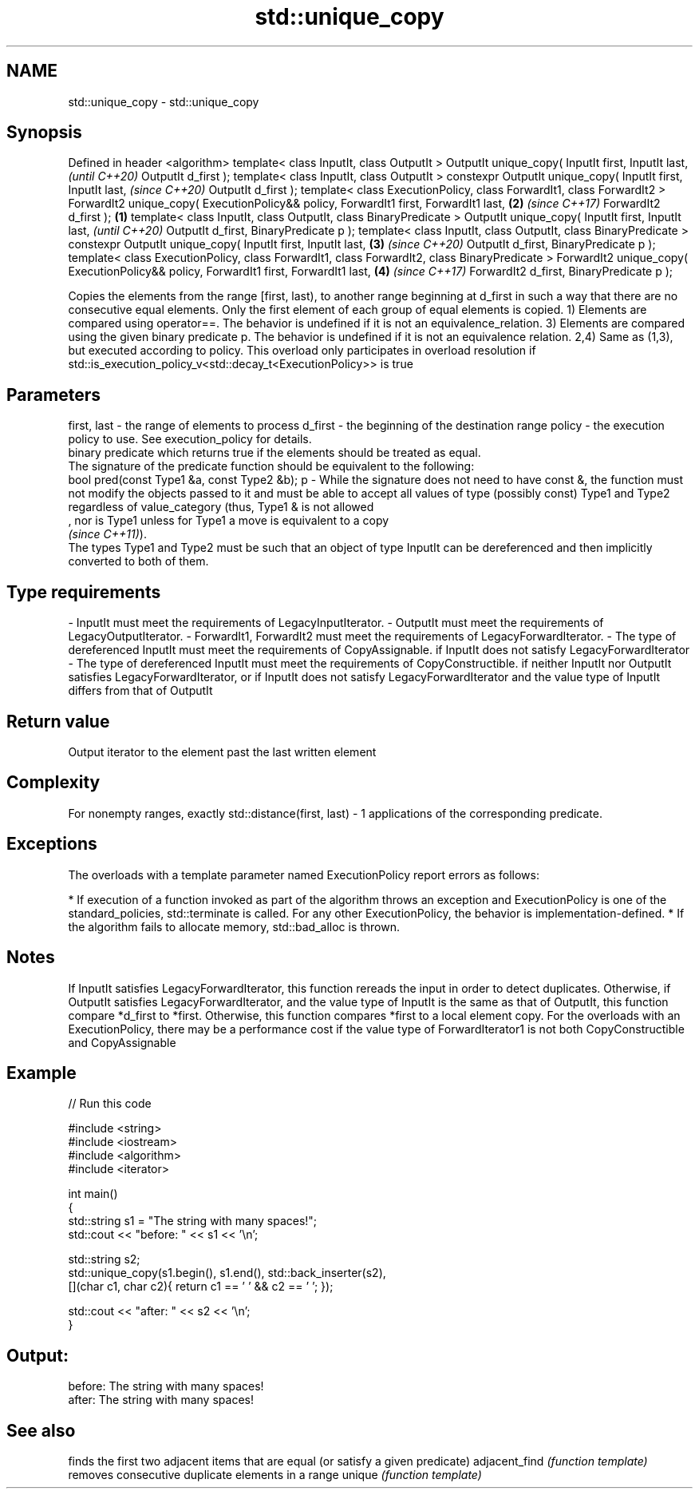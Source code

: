 .TH std::unique_copy 3 "2020.03.24" "http://cppreference.com" "C++ Standard Libary"
.SH NAME
std::unique_copy \- std::unique_copy

.SH Synopsis

Defined in header <algorithm>
template< class InputIt, class OutputIt >
OutputIt unique_copy( InputIt first, InputIt last,                                                   \fI(until C++20)\fP
OutputIt d_first );
template< class InputIt, class OutputIt >
constexpr OutputIt unique_copy( InputIt first, InputIt last,                                         \fI(since C++20)\fP
OutputIt d_first );
template< class ExecutionPolicy, class ForwardIt1, class ForwardIt2 >
ForwardIt2 unique_copy( ExecutionPolicy&& policy, ForwardIt1 first, ForwardIt1 last,             \fB(2)\fP \fI(since C++17)\fP
ForwardIt2 d_first );                                                                        \fB(1)\fP
template< class InputIt, class OutputIt, class BinaryPredicate >
OutputIt unique_copy( InputIt first, InputIt last,                                                                 \fI(until C++20)\fP
OutputIt d_first, BinaryPredicate p );
template< class InputIt, class OutputIt, class BinaryPredicate >
constexpr OutputIt unique_copy( InputIt first, InputIt last,                                     \fB(3)\fP               \fI(since C++20)\fP
OutputIt d_first, BinaryPredicate p );
template< class ExecutionPolicy, class ForwardIt1, class ForwardIt2, class BinaryPredicate >
ForwardIt2 unique_copy( ExecutionPolicy&& policy, ForwardIt1 first, ForwardIt1 last,                 \fB(4)\fP           \fI(since C++17)\fP
ForwardIt2 d_first, BinaryPredicate p );

Copies the elements from the range [first, last), to another range beginning at d_first in such a way that there are no consecutive equal elements. Only the first element of each group of equal elements is copied.
1) Elements are compared using operator==. The behavior is undefined if it is not an equivalence_relation.
3) Elements are compared using the given binary predicate p. The behavior is undefined if it is not an equivalence relation.
2,4) Same as (1,3), but executed according to policy. This overload only participates in overload resolution if std::is_execution_policy_v<std::decay_t<ExecutionPolicy>> is true

.SH Parameters


first, last - the range of elements to process
d_first     - the beginning of the destination range
policy      - the execution policy to use. See execution_policy for details.
              binary predicate which returns true if the elements should be treated as equal.
              The signature of the predicate function should be equivalent to the following:
              bool pred(const Type1 &a, const Type2 &b);
p           - While the signature does not need to have const &, the function must not modify the objects passed to it and must be able to accept all values of type (possibly const) Type1 and Type2 regardless of value_category (thus, Type1 & is not allowed
              , nor is Type1 unless for Type1 a move is equivalent to a copy
              \fI(since C++11)\fP).
              The types Type1 and Type2 must be such that an object of type InputIt can be dereferenced and then implicitly converted to both of them. 
.SH Type requirements
-
InputIt must meet the requirements of LegacyInputIterator.
-
OutputIt must meet the requirements of LegacyOutputIterator.
-
ForwardIt1, ForwardIt2 must meet the requirements of LegacyForwardIterator.
-
The type of dereferenced InputIt must meet the requirements of CopyAssignable. if InputIt does not satisfy LegacyForwardIterator
-
The type of dereferenced InputIt must meet the requirements of CopyConstructible. if neither InputIt nor OutputIt satisfies LegacyForwardIterator, or if InputIt does not satisfy LegacyForwardIterator and the value type of InputIt differs from that of OutputIt


.SH Return value

Output iterator to the element past the last written element

.SH Complexity

For nonempty ranges, exactly std::distance(first, last) - 1 applications of the corresponding predicate.

.SH Exceptions

The overloads with a template parameter named ExecutionPolicy report errors as follows:

* If execution of a function invoked as part of the algorithm throws an exception and ExecutionPolicy is one of the standard_policies, std::terminate is called. For any other ExecutionPolicy, the behavior is implementation-defined.
* If the algorithm fails to allocate memory, std::bad_alloc is thrown.


.SH Notes

If InputIt satisfies LegacyForwardIterator, this function rereads the input in order to detect duplicates.
Otherwise, if OutputIt satisfies LegacyForwardIterator, and the value type of InputIt is the same as that of OutputIt, this function compare *d_first to *first.
Otherwise, this function compares *first to a local element copy.
For the overloads with an ExecutionPolicy, there may be a performance cost if the value type of ForwardIterator1 is not both CopyConstructible and CopyAssignable

.SH Example


// Run this code

  #include <string>
  #include <iostream>
  #include <algorithm>
  #include <iterator>

  int main()
  {
      std::string s1 = "The      string    with many       spaces!";
      std::cout << "before: " << s1 << '\\n';

      std::string s2;
      std::unique_copy(s1.begin(), s1.end(), std::back_inserter(s2),
                       [](char c1, char c2){ return c1 == ' ' && c2 == ' '; });

      std::cout << "after:  " << s2 << '\\n';
  }

.SH Output:

  before: The      string    with many       spaces!
  after:  The string with many spaces!


.SH See also


              finds the first two adjacent items that are equal (or satisfy a given predicate)
adjacent_find \fI(function template)\fP
              removes consecutive duplicate elements in a range
unique        \fI(function template)\fP




